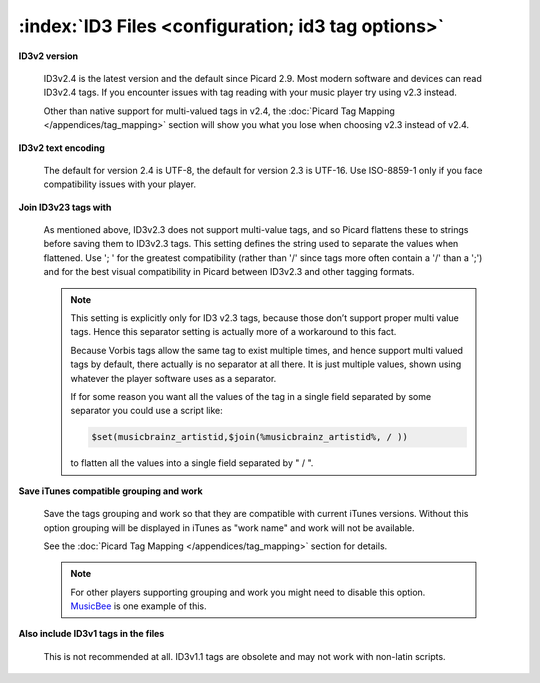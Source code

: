 .. MusicBrainz Picard Documentation Project

:index:`ID3 Files <configuration; id3 tag options>`
====================================================

.. image:: images/options-tags-compatibility-id3.png
   :width: 100 %

**ID3v2 version**

   ID3v2.4 is the latest version and the default since Picard 2.9. Most modern software
   and devices can read ID3v2.4 tags.  If you encounter issues with tag reading with your
   music player try using v2.3 instead.

   Other than native support for multi-valued tags in v2.4, the :doc:`Picard Tag Mapping </appendices/tag_mapping>`
   section will show you what you lose when choosing v2.3 instead of v2.4.

**ID3v2 text encoding**

   The default for version 2.4 is UTF-8, the default for version 2.3 is UTF-16. Use ISO-8859-1 only if you face
   compatibility issues with your player.

**Join ID3v23 tags with**

   As mentioned above, ID3v2.3 does not support multi-value tags, and so Picard flattens these to strings before
   saving them to ID3v2.3 tags. This setting defines the string used to separate the values when flattened. Use
   '; ' for the greatest compatibility (rather than '/' since tags more often contain a '/' than a ';') and for
   the best visual compatibility in Picard between ID3v2.3 and other tagging formats.

   .. note::

      This setting is explicitly only for ID3 v2.3 tags, because those don’t support proper multi value tags.
      Hence this separator setting is actually more of a workaround to this fact.

      Because Vorbis tags allow the same tag to exist multiple times, and hence support multi valued tags by
      default, there actually is no separator at all there. It is just multiple values, shown using whatever the
      player software uses as a separator.

      If for some reason you want all the values of the tag in a single field separated by some separator you
      could use a script like:

      .. code-block:: taggerscript

         $set(musicbrainz_artistid,$join(%musicbrainz_artistid%, / ))

      to flatten all the values into a single field separated by " / ".

**Save iTunes compatible grouping and work**

   Save the tags grouping and work so that they are compatible with current iTunes versions. Without this option
   grouping will be displayed in iTunes as "work name" and work will not be available.

   See the :doc:`Picard Tag Mapping </appendices/tag_mapping>` section for details.

   .. note::

      For other players supporting grouping and work you might need to disable this option.
      `MusicBee <https://getmusicbee.com/>`_ is one example of this.

**Also include ID3v1 tags in the files**

   This is not recommended at all. ID3v1.1 tags are obsolete and may not work with non-latin scripts.
